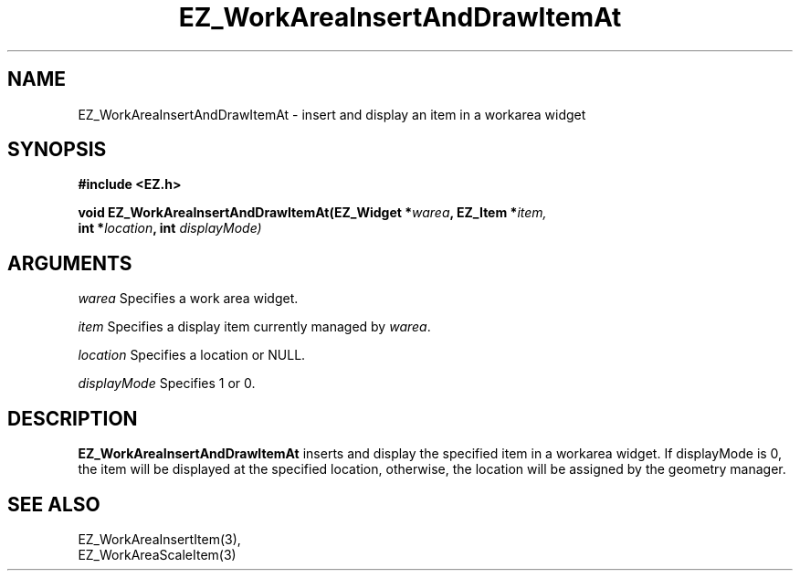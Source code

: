 '\"
'\" Copyright (c) 1997 Maorong Zou
'\" 
.TH EZ_WorkAreaInsertAndDrawItemAt 3 "" EZWGL "EZWGL Functions"
.BS
.SH NAME
EZ_WorkAreaInsertAndDrawItemAt  \- insert and display an item in a workarea widget

.SH SYNOPSIS
.nf
.B #include <EZ.h>
.sp
.BI "void EZ_WorkAreaInsertAndDrawItemAt(EZ_Widget *" warea ", EZ_Item *" item,
.BI "                           int *" location ", int " displayMode)


.SH ARGUMENTS
\fIwarea\fR  Specifies a work area widget.
.sp
\fIitem\fR  Specifies a display item currently managed by \fIwarea\fR.
.sp
\fIlocation\fR  Specifies a  location or NULL.
.sp
\fIdisplayMode\fR Specifies 1 or 0.

.SH DESCRIPTION
.PP
\fBEZ_WorkAreaInsertAndDrawItemAt\fR inserts and display the specified
item in a workarea widget. If displayMode is 0, the item will be displayed
at the specified location, otherwise, the location will be assigned by
the geometry manager.

.SH "SEE ALSO"
EZ_WorkAreaInsertItem(3),
.br
EZ_WorkAreaScaleItem(3)
.br


